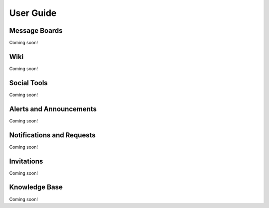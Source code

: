 User Guide
==========

Message Boards
--------------
Coming soon!

Wiki
----
Coming soon!

Social Tools
------------
Coming soon!

Alerts and Announcements
------------------------
Coming soon!

Notifications and Requests
--------------------------
Coming soon!

Invitations
-----------
Coming soon!

Knowledge Base
--------------
Coming soon!
